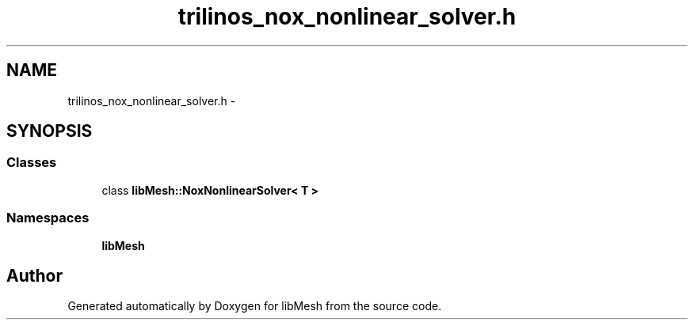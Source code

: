 .TH "trilinos_nox_nonlinear_solver.h" 3 "Tue May 6 2014" "libMesh" \" -*- nroff -*-
.ad l
.nh
.SH NAME
trilinos_nox_nonlinear_solver.h \- 
.SH SYNOPSIS
.br
.PP
.SS "Classes"

.in +1c
.ti -1c
.RI "class \fBlibMesh::NoxNonlinearSolver< T >\fP"
.br
.in -1c
.SS "Namespaces"

.in +1c
.ti -1c
.RI "\fBlibMesh\fP"
.br
.in -1c
.SH "Author"
.PP 
Generated automatically by Doxygen for libMesh from the source code\&.
